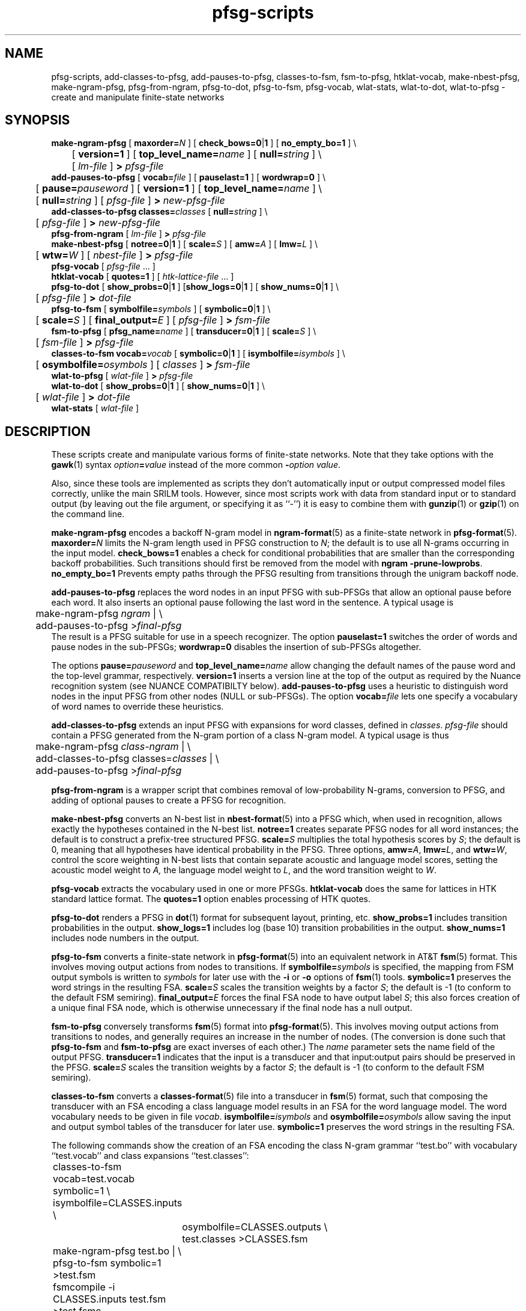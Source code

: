 .\" $Id: pfsg-scripts.1,v 1.23 2007/12/20 19:13:52 stolcke Exp $
.TH pfsg-scripts 1 "$Date: 2007/12/20 19:13:52 $" "SRILM Tools"
.SH NAME
pfsg-scripts, add-classes-to-pfsg, add-pauses-to-pfsg, classes-to-fsm, fsm-to-pfsg, htklat-vocab, make-nbest-pfsg, make-ngram-pfsg, pfsg-from-ngram, pfsg-to-dot, pfsg-to-fsm, pfsg-vocab, wlat-stats, wlat-to-dot, wlat-to-pfsg \- create and manipulate finite-state networks
.SH SYNOPSIS
.nf
\fBmake-ngram-pfsg\fP [ \fBmaxorder=\fP\fIN\fP ] [ \fBcheck_bows=0\fP|\fB1\fP ] [ \fBno_empty_bo=1\fP ] \\
	[ \fBversion=1\fP ] [ \fBtop_level_name=\fP\fIname\fP ] [ \fBnull=\fP\fIstring\fP ] \\
	[ \fIlm-file\fP ] \fB>\fP \fIpfsg-file\fP
\fBadd-pauses-to-pfsg\fP [ \fBvocab=\fP\fIfile\fP ] [ \fBpauselast=1\fP ] [ \fBwordwrap=0\fP ] \\
	[ \fBpause=\fP\fIpauseword\fP ] [ \fBversion=1\fP ] [ \fBtop_level_name=\fP\fIname\fP ] \\
	[ \fBnull=\fP\fIstring\fP ] [ \fIpfsg-file\fP ] \fB>\fP \fInew-pfsg-file\fP
\fBadd-classes-to-pfsg\fP \fBclasses=\fP\fIclasses\fP [ \fBnull=\fP\fIstring\fP ] \\
	[ \fIpfsg-file\fP ] \fB>\fP \fInew-pfsg-file\fP
\fBpfsg-from-ngram\fP [ \fIlm-file\fP ] \fB>\fP \fIpfsg-file\fP
\fBmake-nbest-pfsg\fP [ \fBnotree=0\fP|\fB1\fP ] [ \fBscale=\fP\fIS\fP ] [ \fBamw=\fP\fIA\fP ] [ \fBlmw=\fP\fIL\fP ] \\
	[ \fBwtw=\fP\fIW\fP ] [ \fInbest-file\fP ] \fB>\fP \fIpfsg-file\fP
\fBpfsg-vocab\fP [ \fIpfsg-file\fP ... ]
\fBhtklat-vocab\fP [ \fBquotes=1\fP ] [ \fIhtk-lattice-file\fP ... ]
\fBpfsg-to-dot\fP [ \fBshow_probs=0\fP|\fB1\fP ] [\fBshow_logs=0\fP|\fB1\fP ] [ \fBshow_nums=0\fP|\fB1\fP ] \\
	[ \fIpfsg-file\fP ] \fB>\fP \fIdot-file\fP
\fBpfsg-to-fsm\fP [ \fBsymbolfile=\fP\fIsymbols\fP ] [ \fBsymbolic=0\fP|\fB1\fP ] \\
	[ \fBscale=\fP\fIS\fP ] [ \fBfinal_output=\fP\fIE\fP ] [ \fIpfsg-file\fP ] \fB>\fP \fIfsm-file\fP
\fBfsm-to-pfsg\fP [ \fBpfsg_name=\fP\fIname\fP ] [ \fBtransducer=0\fP|\fB1\fP ] [ \fBscale=\fP\fIS\fP ] \\
	[ \fIfsm-file\fP ] \fB>\fP \fIpfsg-file\fP
\fBclasses-to-fsm\fP \fBvocab=\fP\fIvocab\fP [ \fBsymbolic=0\fP|\fB1\fP ] [ \fBisymbolfile=\fP\fIisymbols\fP ] \\
	[ \fBosymbolfile=\fP\fIosymbols\fP ] [ \fIclasses\fP ] \fB>\fP \fIfsm-file\fP
\fBwlat-to-pfsg\fP [ \fIwlat-file\fP ] \fB>\fP \fIpfsg-file\fP
\fBwlat-to-dot\fP [ \fBshow_probs=0\fP|\fB1\fP ] [ \fBshow_nums=0\fP|\fB1\fP ] \\
	[ \fIwlat-file\fP ] \fB>\fP \fIdot-file\fP
\fBwlat-stats\fP [ \fIwlat-file\fP ]
.fi
.SH DESCRIPTION
These scripts create and manipulate various forms of finite-state networks.
Note that they take options with the 
.BR gawk (1)
syntax
.IB option = value
instead of the more common
.BI - option
.IR value .
.PP
Also, since these tools are implemented as scripts they don't automatically
input or output compressed model files correctly, unlike the main
SRILM tools.
However, since most scripts work with data from standard input or
to standard output (by leaving out the file argument, or specifying it 
as ``-'') it is easy to combine them with 
.BR gunzip (1)
or
.BR gzip (1)
on the command line.
.PP
.B make-ngram-pfsg
encodes a backoff N-gram model in
.BR ngram-format (5)
as a finite-state network in
.BR pfsg-format (5).
.BI maxorder= N
limits the N-gram length used in PFSG construction to 
.IR N ;
the default is to use all N-grams occurring in the input model.
.B check_bows=1
enables a check for conditional probabilities that are smaller than the
corresponding backoff probabilities.
Such transitions should first be removed from the model with 
.BR "ngram \-prune-lowprobs" .
.B no_empty_bo=1
Prevents empty paths through the PFSG resulting from transitions 
through the unigram backoff node.
.PP
.B add-pauses-to-pfsg
replaces the word nodes in an input PFSG with sub-PFSGs that 
allow an optional pause before each word.
It also inserts an optional pause following the last word in the sentence.
A typical usage is 
.nf
	make-ngram-pfsg \fIngram\fP | \\
	add-pauses-to-pfsg >\fIfinal-pfsg\fP
.fi
The result is a PFSG suitable for use in a speech recognizer.
The option
.B pauselast=1
switches the order of words and pause nodes in the sub-PFSGs;
.B wordwrap=0
disables the insertion of sub-PFSGs altogether.
.PP
The options
.BI pause= pauseword 
and 
.BI top_level_name= name
allow changing the default names of the pause word and the top-level
grammar, respectively.
.B version=1
inserts a version line at the top of the output as required by 
the Nuance recognition system (see NUANCE COMPATIBILTY below).
.B add-pauses-to-pfsg
uses a heuristic to distinguish word nodes in the input PFSG from
other nodes (NULL or sub-PFSGs).
The option
.BI vocab= file
lets one specify a vocabulary of word names to override these heuristics.
.PP
.B add-classes-to-pfsg
extends an input PFSG with expansions for word classes, defined in
.IR classes .
.IR pfsg-file
should contain a PFSG generated from the N-gram portion of a class N-gram
model.
A typical usage is thus
.nf
	make-ngram-pfsg \fIclass-ngram\fP | \\
	add-classes-to-pfsg classes=\fIclasses\fP | \\
	add-pauses-to-pfsg >\fIfinal-pfsg\fP
.fi
.PP
.B pfsg-from-ngram
is a wrapper script that combines removal of low-probability N-grams,
conversion to PFSG, and adding of optional pauses to create a PFSG
for recognition.
.PP
.B make-nbest-pfsg
converts an N-best list in 
.BR nbest-format (5)
into a PFSG which, when used in recognition,
allows exactly the hypotheses contained in the N-best list.
.B notree=1
creates separate PFSG nodes for all word instances; the default is to
construct a prefix-tree structured PFSG.
.BI scale= S
multiplies the total hypothesis scores by 
.IR S ;
the default is 0, meaning that all hypotheses have identical probability
in the PFSG.
Three options,
.BR amw=\fIA\fP ,
.BR lmw=\fIL\fP ,
and
.BR wtw=\fIW\fP ,
control the score weighting in N-best lists that contain
separate acoustic and language model scores, setting the 
acoustic model weight to
.IR A,
the language model weight to
.IR L ,
and the word transition weight to
.IR W .
.PP
.B pfsg-vocab
extracts the vocabulary used in one or more PFSGs.
.B htklat-vocab
does the same for lattices in HTK standard lattice format.
The
.B quotes=1
option enables processing of HTK quotes.
.PP
.B pfsg-to-dot
renders a PFSG in
.BR dot (1)
format for subsequent layout, printing, etc.
.B show_probs=1
includes transition probabilities in the output.
.B show_logs=1
includes log (base 10) transition probabilities in the output.
.B show_nums=1
includes node numbers in the output.
.PP
.B pfsg-to-fsm
converts a finite-state network in 
.BR pfsg-format (5)
into an equivalent network in AT&T
.BR fsm (5)
format.
This involves moving output actions from nodes to transitions.
If 
.BI symbolfile= symbols
is specified, the mapping from FSM output symbols is written to
.IR symbols 
for later use with the
.B \-i
or 
.B \-o
options of 
.BR fsm (1)
tools.
.B symbolic=1
preserves the word strings in the resulting FSA.
.BI scale= S
scales the transition weights by a factor
.IR S ;
the default is -1 (to conform to the default FSM semiring).
.BI final_output= E
forces the final FSA node to have output label
.IR S ;
this also forces creation of a unique final FSA node, which is
otherwise unnecessary if the final node has a null output.
.PP
.B fsm-to-pfsg
conversely transforms 
.BR fsm (5)
format into
.BR pfsg-format (5).
This involves moving output actions from transitions to nodes, and
generally requires an increase in the number of nodes.
(The conversion is done such that
.B pfsg-to-fsm
and
.B fsm-to-pfsg
are exact inverses of each other.)
The
.I name
parameter sets the name field of the output PFSG.
.B transducer=1
indicates that the input is a transducer and that input:output pairs should
be preserved in the PFSG.
.BI scale= S
scales the transition weights by a factor
.IR S ;
the default is -1 (to conform to the default FSM semiring).
.PP
.B classes-to-fsm
converts a
.BR classes-format (5)
file into a transducer in
.BR fsm (5)
format, such that composing the transducer with
an FSA encoding a class language model results in an FSA for the
word language model.
The word vocabulary needs to be given in file
.IR vocab .
.BI isymbolfile= isymbols
and
.BI osymbolfile= osymbols
allow saving the input and output symbol tables of the transducer for
later use.
.B symbolic=1
preserves the word strings in the resulting FSA.
.PP
The following commands show the creation of an FSA encoding the class N-gram
grammar ``test.bo'' with vocabulary ``test.vocab'' and class expansions
``test.classes'':
.nf
	classes-to-fsm vocab=test.vocab symbolic=1 \\
        	isymbolfile=CLASSES.inputs \\
		osymbolfile=CLASSES.outputs \\
		test.classes >CLASSES.fsm

	make-ngram-pfsg test.bo | \\
	pfsg-to-fsm symbolic=1 >test.fsm
	fsmcompile -i CLASSES.inputs test.fsm  >test.fsmc

	fsmcompile -t -i CLASSES.inputs -o CLASSES.outputs \\
		CLASSES.fsm >CLASSES.fsmc
	fsmcompose test.fsmc CLASSES.fsmc >result.fsmc
.fi
.PP
.B wlat-to-pfsg
converts a word posterior lattice or mesh ("sausage") in 
.BR wlat-format (5)
into 
.BR pfsg-format (5).
.PP
.B wlat-to-dot
renders a
.BR wlat-format (5)
word lattice in 
.BR dot (1)
format for subsequent layout, printing, etc.
.B show_probs=1
includes node posterior probabilities in the output.
.B show_nums=1
includes node indices in the output.
.PP
.B wlat-stats
computes statistics of word posterior lattices, including the number of 
word hypotheses, the entropy (log base 10) of the sentence hypothesis
set represented, and the posterior expected number of words.
For word meshes that have been aligned with references, the 1-best and 
oracle lattice error rates are also computed.
.SH "NUANCE COMPATIBILITY"
.PP
The Nuance recognizer (as of version 6.2) understands a variant of the 
PFSG format; hence the scripts above should be useful in building
recognition systems for that recognizer.
.PP
A suitable PFSG can be generated from an N-gram backoff model
in ARPA
.BR ngram-format (5)
using the following command:
.nf
	ngram -debug 1 -order \fIN\fP -lm \fILM.bo\fP -prune-lowprobs -write-lm - | \\
	make-ngram-pfsg | \\
	add-pauses-to-pfsg version=1 pauselast=1 pause=_pau_ top_level_name=.TOP_LEVEL >\fILM.pfsg\fP
.fi
assuming the pause word in the dictionary is ``_pau_''.
Certain restrictions on the naming of words (e.g., no hyphens are allowed)
have to be respected.
.PP
The resulting PFSG can then be referenced in a Nuance grammar file, e.g.,
.nf
	.TOP [NGRAM_PFSG]
	NGRAM_PFSG:lm \fILM.pfsg\fP
.fi
.PP
In newer Nuance versions the name for a non-emitting node was changed to
.BR NULNOD ,
and inter-word optional pauses are automatically added to the grammar.
This means that the PFSG should be create using
.nf
	ngram -debug 1 -order \fIN\fP -lm \fILM.bo\fP -prune-lowprobs -write-lm - | \\
	make-ngram-pfsg version=1 top_level_name=.TOP_LEVEL null=NULNOD >\fILM.pfsg\fP
.fi
The 
.B null=NULNOD 
option should also be passed to
.BR add-classes-to-pfsg .
.PP
Starting with version 8, Nuance supports N-gram LMs.
However, you can still use SRILM to create LMs, as described above.
The syntax for inclusion of a PFSG has changed to
.nf
	NGRAM_PFSG:slm \fILM.pfsg\fP
.fi
.PP
Caveat: Compatibility with Nuance is purely due to historical circumstance and
not supported.
.SH "SEE ALSO"
lattice-tool(1), ngram(1), ngram-format(5), pfsg-format(5), wlat-format(5),
nbest-format(5), classes-format(5), fsm(5), dot(1).
.SH BUGS
.B make-ngram-pfsg
should be reimplemented in C++ for speed and some size optimizations that
require more global operations on the PFSG.
.SH AUTHOR
Andreas Stolcke <stolcke@speech.sri.com>.
.br
Copyright 1995-2005 SRI International
